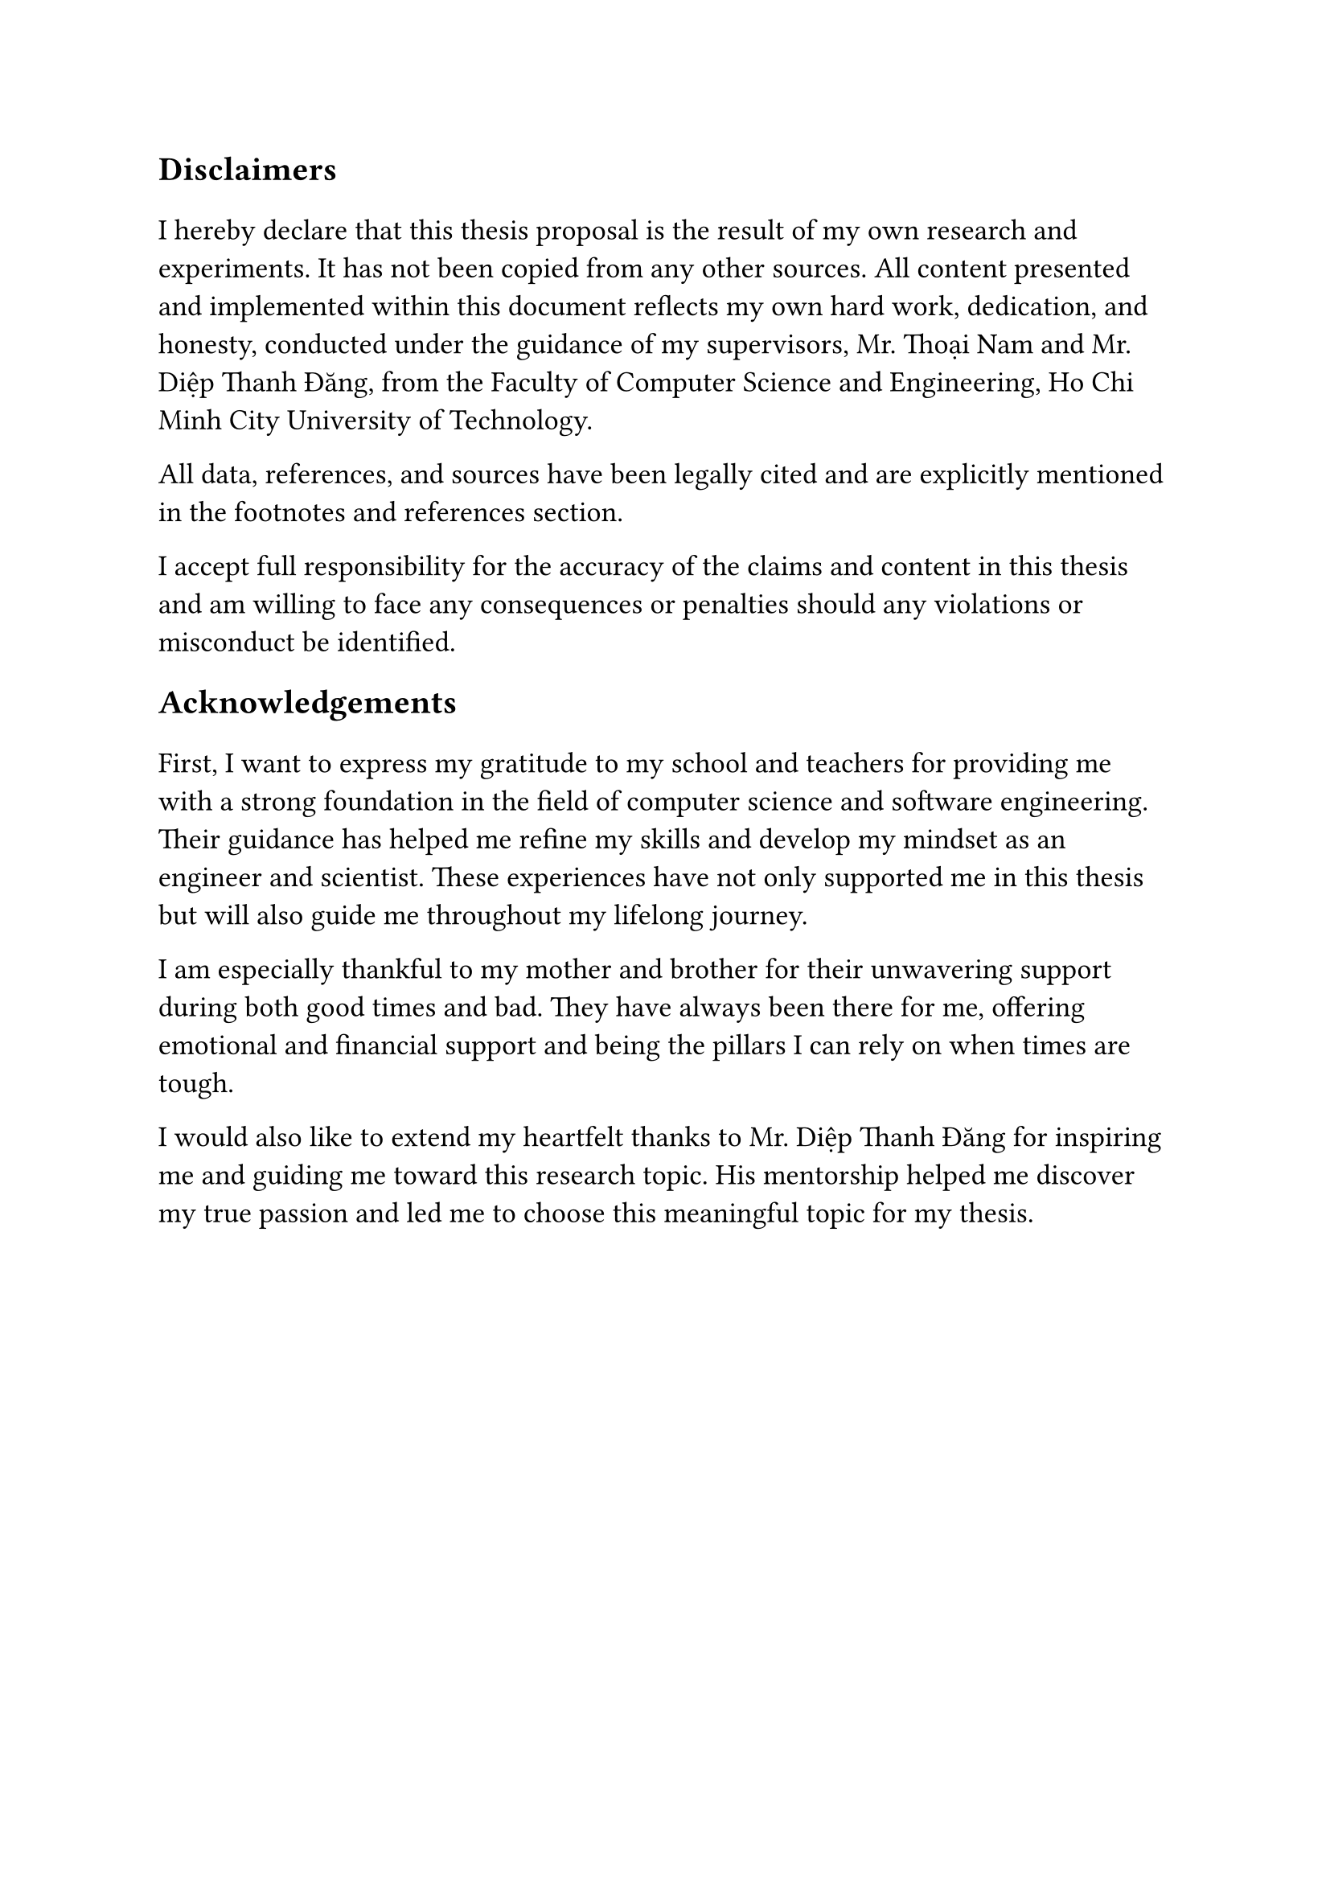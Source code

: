 #set text(size: 15pt)
*Disclaimers*

#set text(size: 13pt)
I hereby declare that this thesis proposal is the result of my own research and
experiments. It has not been copied from any other sources. All content
presented and implemented within this document reflects my own hard work,
dedication, and honesty, conducted under the guidance of my supervisors, Mr.
Thoại Nam and Mr. Diệp Thanh Đăng, from the Faculty of Computer Science and
Engineering, Ho Chi Minh City University of Technology.

All data, references, and sources have been legally cited and are explicitly
mentioned in the footnotes and references section.

I accept full responsibility for the accuracy of the claims and content in this
thesis and am willing to face any consequences or penalties should any
violations or misconduct be identified.

#set text(size: 15pt)
*Acknowledgements*

#set text(size: 13pt)
First, I want to express my gratitude to my school and teachers for providing me
with a strong foundation in the field of computer science and software
engineering. Their guidance has helped me refine my skills and develop my
mindset as an engineer and scientist. These experiences have not only supported
me in this thesis but will also guide me throughout my lifelong journey.

I am especially thankful to my mother and brother for their unwavering support
during both good times and bad. They have always been there for me, offering
emotional and financial support and being the pillars I can rely on when times
are tough.

I would also like to extend my heartfelt thanks to Mr. Diệp Thanh Đăng for
inspiring me and guiding me toward this research topic. His mentorship helped me
discover my true passion and led me to choose this meaningful topic for my
thesis.
